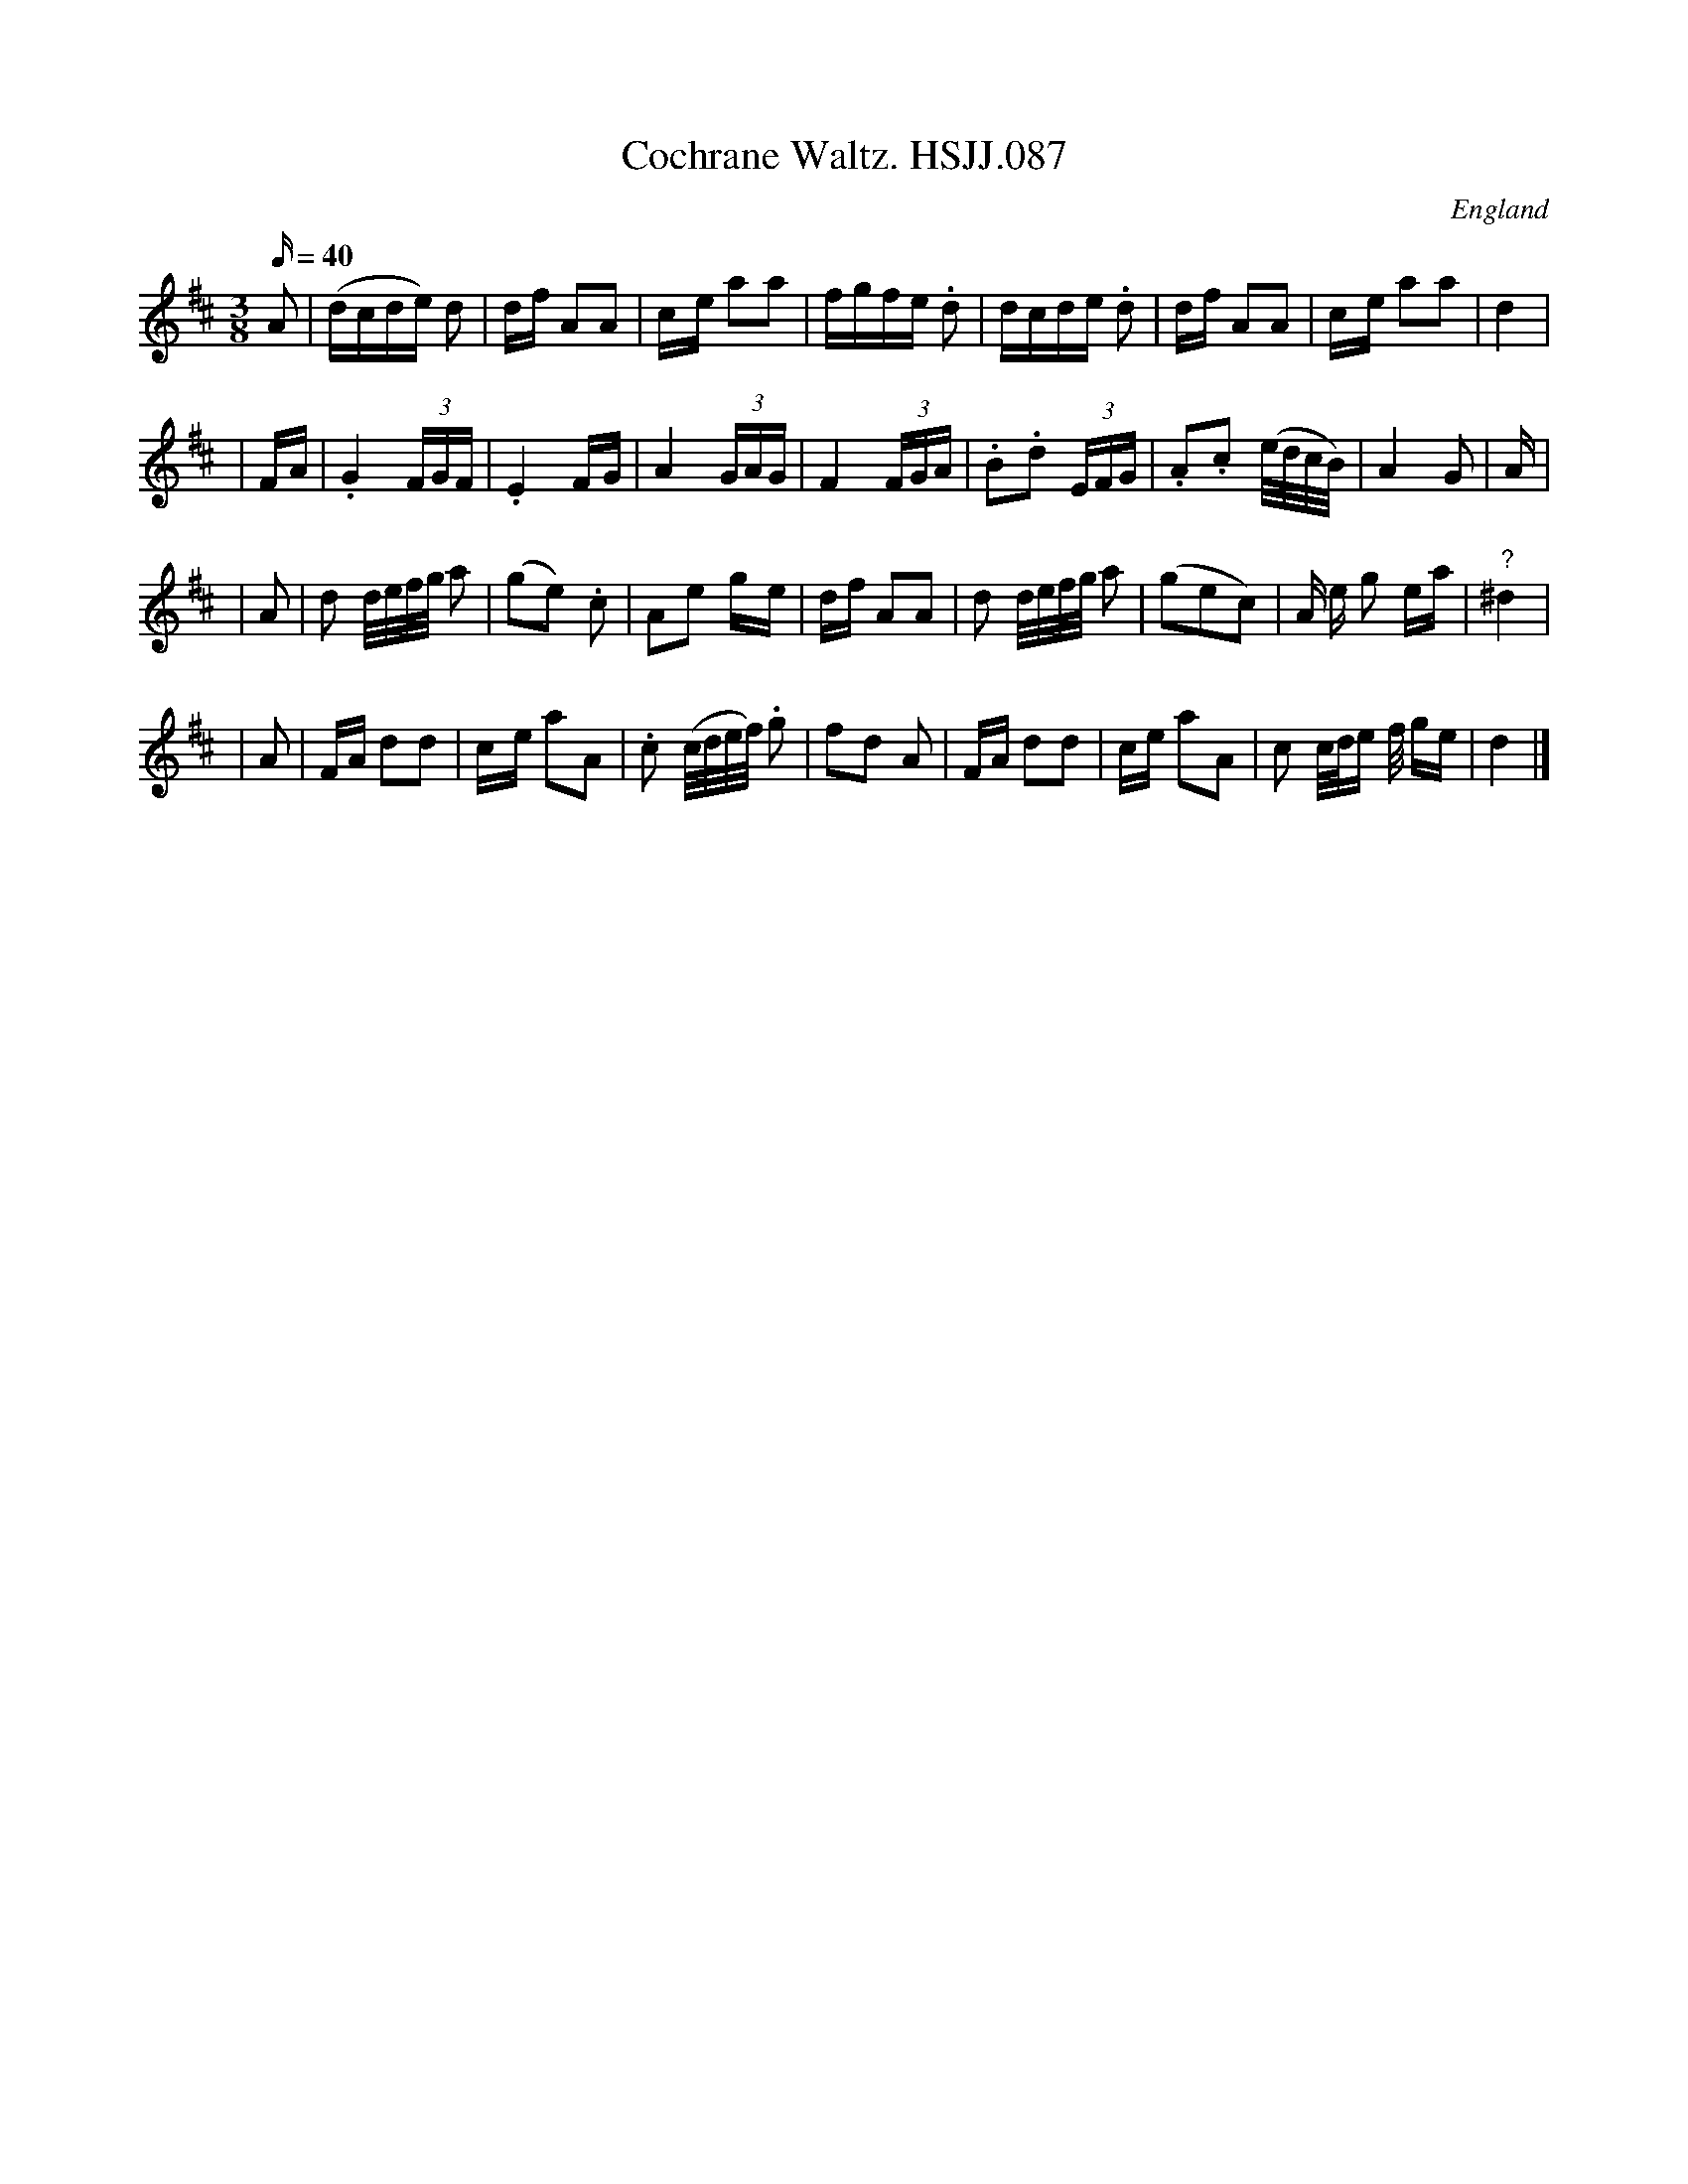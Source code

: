 X: 1
T:Cochrane Waltz. HSJJ.087
M:3/8
L:1/16
Q:40
S:HSJ Jackson,Wyresdale,Lancs.1823
R:Waltz
O:England
A:Lancashire
H:1823
Z:Chris Partington.
K:D
A2|(dcde) d2|df A2A2|c-e a2a2|fgfe .d2|dcde .d2|df A2A2|c-e a2a2|d4|!
|FA|.G4(3FGF|.E4FG|A4(3GAG|F4(3FGA|.B2.d2 (3EFG|.A2.c2 (e/d/c/B/)|A4G2|A
4|!
|A2|d2 d/e/f/g/ a2|(g2e2) .c2|A2e2 g-e|df A2A2|d2 d/e/f/g/ a2|(g2e2c2)|A
e g2 ea|"?"^d4|!
|A2|FA d2d2|c-e a2A2|.c2 (c/d/e/f/) .g2|f2d2 A2|FA d2d2|ce a2A2|c2 c/d/e
/f/ ge|d4|]
